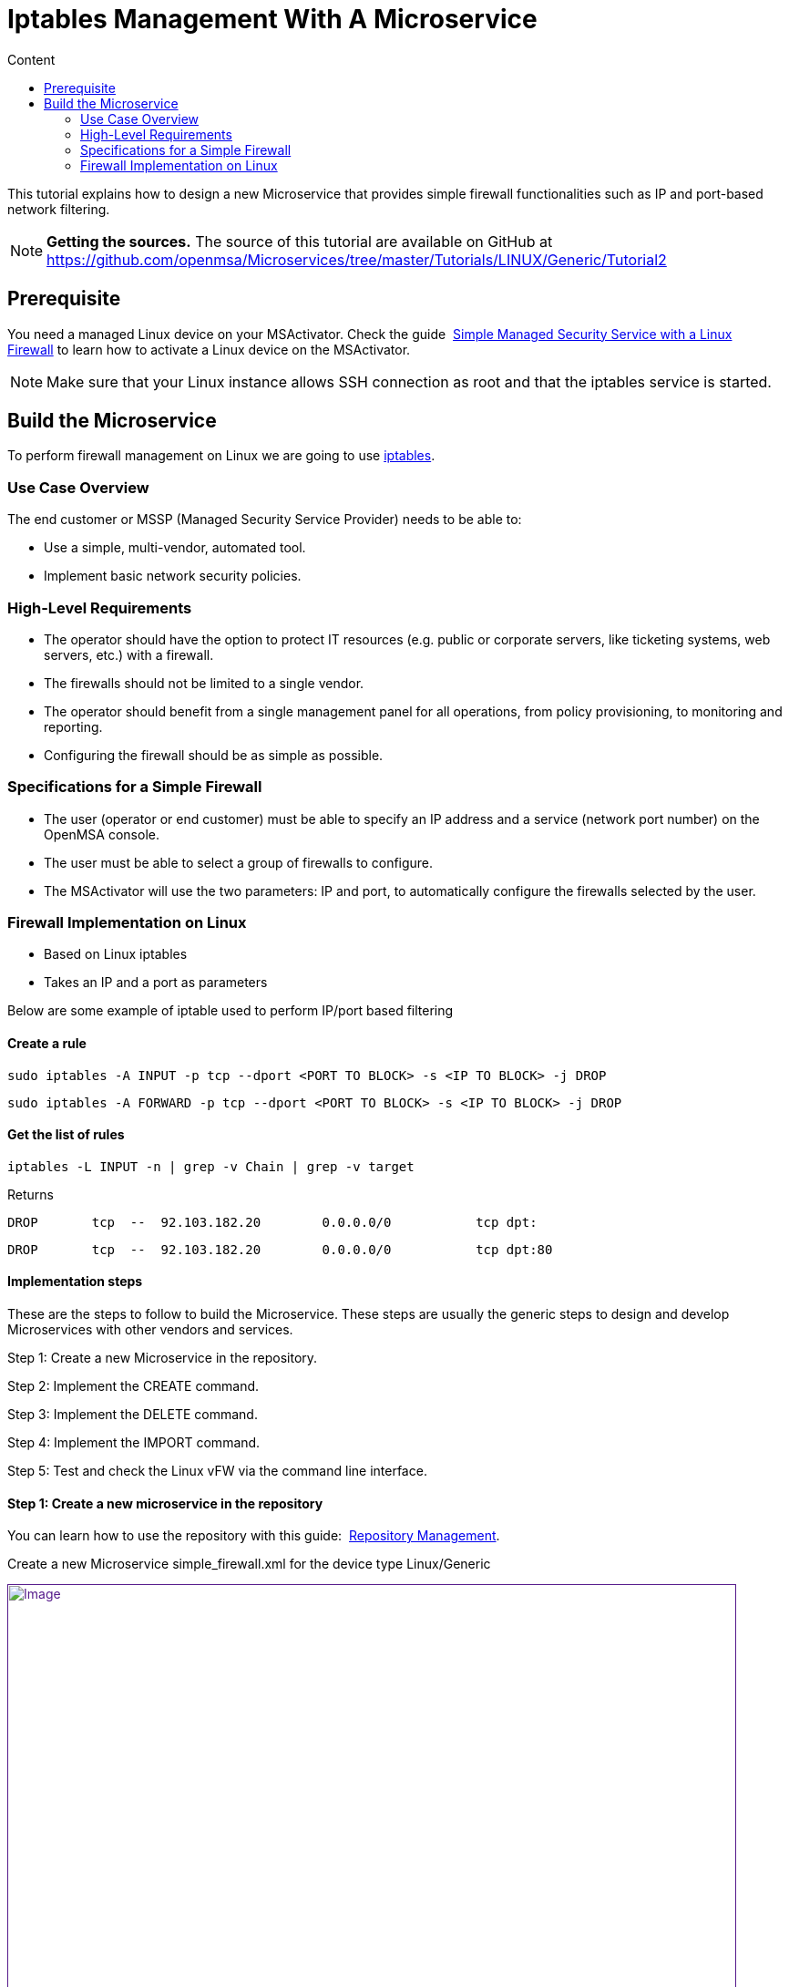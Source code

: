 = Iptables Management With A Microservice
:toc: left
:toc-title: Content
:imagesdir: ../../../resources/
:ext-relative: adoc

[[main-content]]
This tutorial explains how to design a new Microservice that provides
simple firewall functionalities such as IP and port-based network
filtering.

NOTE: **Getting the sources.**
The source of this tutorial are available on GitHub at
https://github.com/openmsa/Microservices/tree/master/Tutorials/LINUX/Generic/Tutorial2

[[iptablesManagementwithaMicroservice-Prerequisite]]
== Prerequisite

You need a managed Linux device on your MSActivator. Check the
guide 
http://confluence.ubiqube.com/display/MSA171/Simple+Managed+Security+Service+with+a+Linux+Firewall[Simple Managed Security Service with a Linux Firewall] to learn how to activate
a Linux device on the MSActivator.

NOTE: Make sure that your Linux instance allows SSH connection as root and that the iptables service is started.

[[iptablesManagementwithaMicroservice-BuildtheMicroservice]]
== Build the Microservice

To perform firewall management on Linux we are going to use
https://wiki.archlinux.org/index.php/iptables[iptables].

[[iptablesManagementwithaMicroservice-UseCaseOverview]]
=== Use Case Overview

The end customer or MSSP (Managed Security Service Provider) needs to be
able to:

* Use a simple, multi-vendor, automated tool.
* Implement basic network security policies.

[[iptablesManagementwithaMicroservice-High-LevelRequirements]]
=== High-Level Requirements

* The operator should have the option to protect IT resources (e.g.
public or corporate servers, like ticketing systems, web servers, etc.)
with a firewall.
* The firewalls should not be limited to a single vendor.
* The operator should benefit from a single management panel for all
operations, from policy provisioning, to monitoring and reporting.
* Configuring the firewall should be as simple as possible.

[[iptablesManagementwithaMicroservice-SpecificationsforaSimpleFirewall]]
=== Specifications for a Simple Firewall

* The user (operator or end customer) must be able to specify an IP
address and a service (network port number) on the OpenMSA console.
* The user must be able to select a group of firewalls to configure.
* The MSActivator will use the two parameters: IP and port, to
automatically configure the firewalls selected by the user.

[[iptablesManagementwithaMicroservice-FirewallImplementationonLinux]]
=== Firewall Implementation on Linux

* Based on Linux iptables
* Takes an IP and a port as parameters

Below are some example of iptable used to perform IP/port based
filtering

[[iptablesManagementwithaMicroservice-Createarule]]
==== Create a rule

....
sudo iptables -A INPUT -p tcp --dport <PORT TO BLOCK> -s <IP TO BLOCK> -j DROP
....

....
sudo iptables -A FORWARD -p tcp --dport <PORT TO BLOCK> -s <IP TO BLOCK> -j DROP
....

[[iptablesManagementwithaMicroservice-Getthelistofrules]]
==== Get the list of rules

....
iptables -L INPUT -n | grep -v Chain | grep -v target
....

Returns

....
DROP       tcp  --  92.103.182.20        0.0.0.0/0           tcp dpt:
....

....
DROP       tcp  --  92.103.182.20        0.0.0.0/0           tcp dpt:80
....

[[iptablesManagementwithaMicroservice-Implementationsteps]]
==== Implementation steps

These are the steps to follow to build the Microservice. These steps are
usually the generic steps to design and develop Microservices with other
vendors and services.

Step 1: Create a new Microservice in the repository.

Step 2: Implement the CREATE command.

Step 3: Implement the DELETE command.

Step 4: Implement the IMPORT command.

Step 5: Test and check the Linux vFW via the command line interface.

[[iptablesManagementwithaMicroservice-Step1:Createanewmicroserviceintherepository]]
==== Step 1: Create a new microservice in the repository

You can learn how to use the repository with this
guide: 
http://confluence.ubiqube.com/display/MSA171/Repository+Management[Repository Management].

Create a new Microservice simple_firewall.xml for the device type
Linux/Generic

link:[image:images/image2018-6-26_12-43-32.png[Image,width=800]]

Provide some information related to this new Microservice such as a
display name, a category, etc. These can be modified at any later time
during the design phase.

link:[image:images/image2018-6-26_16-48-59.png[Image,width=800]]

Save and close the Microservice editor and attach the Microservice to
the device that will be used for the design and test work.

To edit the Microservice you can use the Microservice console on the
device "config" tab, right click on the Microservice from the list on
the left and choose "Edit definition"

link:[image:images/image2018-6-26_17-11-26.png[Image,width=800]]

[[iptablesManagementwithaMicroservice-Step2:ImplementtheCREATEcommand]]
==== Step 2: Implement the CREATE command

The creation of a filtering rule using iptable can be implemented with
the CLI command below:

....
sudo iptables -A INPUT -p tcp --dport <PORT TO BLOCK> -s <IP TO BLOCK> -j DROP
....

....
sudo iptables -A FORWARD -p tcp --dport <PORT TO BLOCK> -s <IP TO BLOCK> -j DROP
....

These commands take 2 parameters, a port and an IP address.

Add a CREATE function to your microservice and copy the implementation
below:

....
sudo iptables -A INPUT -p tcp --dport {$params.dst_port} -s {$params.src_ip} -j DROP
....

....
sudo iptables -A FORWARD -p tcp --dport {$params.dst_port} -s {$params.src_ip} -j DROP
....

link:[image:images/image2018-6-26_17-16-13.png[Image,width=800]]

On the vertical tabs, select "VARIABLES" and check that 2 new variables
were created. The Microservice engine detects the pattern \{$params.XXX}
and automatically creates the variable XXX.

You can adjust the display name of the variable as well as the type:

link:[image:images/image2018-6-26_17-19-38.png[Image,width=800]]

Selecting a type will enforce some UI control over the value entered by
the end user.

For the last step, add the mandatory variable object_id and set its type
to "Auto Increment"

link:[image:images/image2018-6-26_17-22-17.png[Image,width=800]]

You can reorder the variable by using the up/down arrows or by dragging
them up or down.

Since the type of the object_id is auto increment, we can set it to be a
mandatory, read-only variable:

link:[image:images/image2018-6-26_18-0-7.png[Image,width=800]]

At this point the Microservice is ready for a first test. Make sure that
you have an SSH access to you device to test. 

Save and close, select the Microservice on the device "config" tab, and
click on
the [.confluence-embedded-file-wrapper .confluence-embedded-manual-size]#image:images/image2018-6-26_17-25-27.png[image,height=16]# to
open the Microservice creation dialog.

link:[image:images/image2018-6-26_17-59-18.png[Image,width=800]]

Enter an IP and a port number, save it and click on "Apply
configuration".

During the design and test phase, it's recommended to:

* have access to the MSActivator Linux console
* enable the debug mode on the configuration engine (CLI command: tstsms
SETLOGLEVEL 255 255) 
* have a tail on the configuration engine logs: tail -F
/opt/sms/logs/smsd.log

Check that the iptable rule has been configured by entering the CLI
command. 

....
iptables -L INPUT -n
....

on the SSH terminal of the Linux firewall.

[source,p1]
----
[root@LINUX-FW ~]# iptables -L INPUT -n
----

[source,p1]
----
Chain INPUT (policy ACCEPT)
----

[source,p1]
----
target     prot opt source               destination         
----

[source,p1]
----
DROP       tcp  --  192.168.1.2          0.0.0.0/0           tcp dpt:80 
----

[source,p1]
----
[root@LINUX-FW ~]# 
----

[[iptablesManagementwithaMicroservice-Step3:ImplementtheDELETEcommand]]
==== Step 3: Implement the DELETE command

The deletion of the iptables INPUT and FORWARD rules is executed with
the CLI command below:

....
sudo iptables -D INPUT -p tcp --dport <PORT TO BLOCK>  -s <IP TO BLOCK>  -j DROP 
....

....
sudo iptables -D FORWARD -p tcp --dport <PORT TO BLOCK>  -s <IP TO BLOCK>  -j DROP 
....

This will be written as: 

....
sudo iptables -D INPUT -p tcp --dport {$simple_firewall.$object_id.dst_port} -s {$simple_firewall.$object_id.src_ip} -j DROPsudo iptables -D FORWARD -p tcp --dport {$simple_firewall.$object_id.dst_port} -s {$simple_firewall.$object_id.src_ip} -j DROP
....

link:[image:images/image2018-6-27_10-30-45.png[Image,width=800]]

 

NOTE: The syntax \{$simple_firewall.$object_id.dst_port} provides a way
to access the Microservice variable values in the MSActivator
configuration database. 

[[iptablesManagementwithaMicroservice-Step4:ImplementtheIMPORTcommand]]
==== Step 4: Implement the IMPORT command

The role of the IMPORT command is to import the current device
configuration into the MSActivator database.

The implementation of the IMPORT is based on a set of regular
expressions that build a parser that will extract the values of the
Microservice variables.

The IMPORT is made of 3 parts:

. The command to run on the device (for CLI command based device).
. The configuration parser, implemented with a set of regular
expressions. Only the Microservice identifier extractor is mandatory.
. A set of port import operations implemented in Smarty language
(https://www.smarty.net/).

link:[image:images/image2018-6-27_10-53-58.png[Image,width=800]]

[[iptablesManagementwithaMicroservice-Commandtorunonthedevice]]
===== Command to run on the device

To list the iptables rules the CLI command to use is: 

[source,p1]
----
[root@LINUX-FW ~]# iptables -L INPUT -n
----

[source,p1]
----
Chain INPUT (policy ACCEPT)
----

[source,p1]
----
target     prot opt source               destination         
----

[source,p1]
----
DROP       tcp  --  192.168.1.2          0.0.0.0/0           tcp dpt:80 
----

[source,p1]
----
DROP       tcp  --  192.168.1.4          0.0.0.0/0           tcp dpt:443  
----

[source,p1]
----
 
----

We can add some "grep" commands to remove the lines that starts with
"Chain" and "target".

NOTE: The use of grep here is a straightforward way, specific to this
use case, to have a simple and easy to parse output. The same result
could also be achieved by adding a parser instruction to ignore the
first 2 lines starting with "Chain" and "target".

[source,p1]
----
[root@LINUX-FW ~]# iptables --line-numbers -L INPUT -n | grep -v Chain | grep -v num
----

[source,p1]
----
1    DROP       tcp  --  192.168.1.2          0.0.0.0/0           tcp dpt:80 
----

[source,p1]
----
2    DROP       tcp  --  192.168.1.4          0.0.0.0/0           tcp dpt:443 
----

[source,p1]
----
 
----

*Identifier extractor*

The identifier extractor will parse each line and assign the rule ID to
the Microservice variable object_id.

Since the rule contains the other variables on the same line, the
identifier extractor will also extract the source IP and the destination
port.

The regular expression below will extract the object_id, the src_ip and
the dst_port.

....
@(?<object_id>\d+)    DROP       tcp  --  (?<src_ip>([0-9]{1,3}\.){3}[0-9]{1,3})[^:]+:(?<dst_port>\d+)@
....

To test it you can copy the rules to parse in the section *EXAMPLE*.

link:[image:images/image2018-6-27_11-19-51.png[Image,width=800]]

Then use the button "Test Parser" in the section *IMPORT*.

link:[image:images/image2018-6-27_11-21-56.png[Image,width=800]]

[[iptablesManagementwithaMicroservice-Step5:TestandchecktheLinuxvFWviathecommandlineinterface]]
==== Step 5: Test and check the Linux vFW via the command line interface

The Microservice is ready to be tested. 

Make sure that you can add and delete a policy rule, that it's reflected
on the Linux firewall, and that the parameters are also properly
synchronised after a call to CREATE or DELETE.

You can also add some iptables rules manually on the Linux CLI and run a
configuration synchronisation to make sure that your manual changes are
properly imported.

 

 
